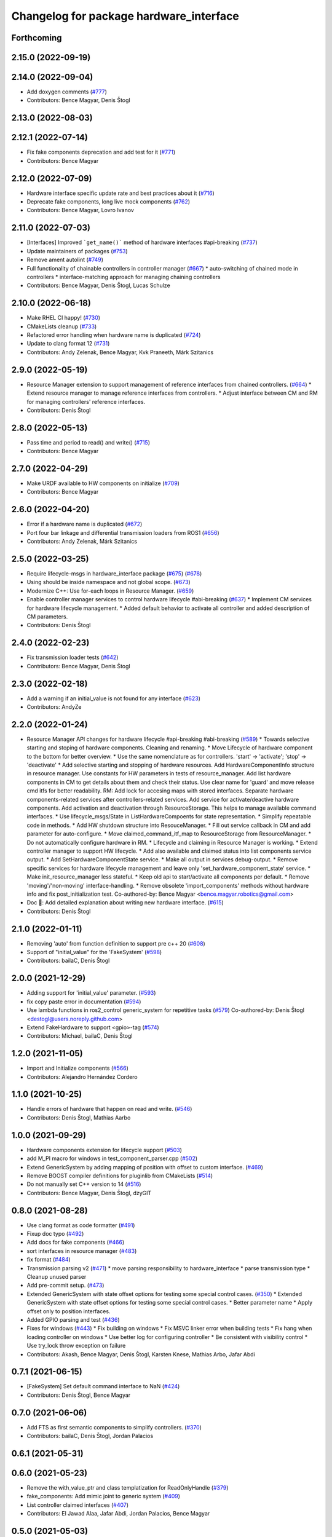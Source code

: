 ^^^^^^^^^^^^^^^^^^^^^^^^^^^^^^^^^^^^^^^^
Changelog for package hardware_interface
^^^^^^^^^^^^^^^^^^^^^^^^^^^^^^^^^^^^^^^^

Forthcoming
-----------

2.15.0 (2022-09-19)
-------------------

2.14.0 (2022-09-04)
-------------------
* Add doxygen comments (`#777 <https://github.com/ros-controls/ros2_control/issues/777>`_)
* Contributors: Bence Magyar, Denis Štogl

2.13.0 (2022-08-03)
-------------------

2.12.1 (2022-07-14)
-------------------
* Fix fake components deprecation and add test for it (`#771 <https://github.com/ros-controls/ros2_control/issues/771>`_)
* Contributors: Bence Magyar

2.12.0 (2022-07-09)
-------------------
* Hardware interface specific update rate and best practices about it (`#716 <https://github.com/ros-controls/ros2_control/issues/716>`_)
* Deprecate fake components, long live mock components (`#762 <https://github.com/ros-controls/ros2_control/issues/762>`_)
* Contributors: Bence Magyar, Lovro Ivanov

2.11.0 (2022-07-03)
-------------------
* [Interfaces] Improved ```get_name()``` method of hardware interfaces #api-breaking (`#737 <https://github.com/ros-controls/ros2_control/issues/737>`_)
* Update maintainers of packages (`#753 <https://github.com/ros-controls/ros2_control/issues/753>`_)
* Remove ament autolint (`#749 <https://github.com/ros-controls/ros2_control/issues/749>`_)
* Full functionality of chainable controllers in controller manager (`#667 <https://github.com/ros-controls/ros2_control/issues/667>`_)
  * auto-switching of chained mode in controllers
  * interface-matching approach for managing chaining controllers
* Contributors: Bence Magyar, Denis Štogl, Lucas Schulze

2.10.0 (2022-06-18)
-------------------
* Make RHEL CI happy! (`#730 <https://github.com/ros-controls/ros2_control/issues/730>`_)
* CMakeLists cleanup (`#733 <https://github.com/ros-controls/ros2_control/issues/733>`_)
* Refactored error handling when hardware name is duplicated (`#724 <https://github.com/ros-controls/ros2_control/issues/724>`_)
* Update to clang format 12 (`#731 <https://github.com/ros-controls/ros2_control/issues/731>`_)
* Contributors: Andy Zelenak, Bence Magyar, Kvk Praneeth, Márk Szitanics

2.9.0 (2022-05-19)
------------------
* Resource Manager extension to support management of reference interfaces from chained controllers. (`#664 <https://github.com/ros-controls/ros2_control/issues/664>`_)
  * Extend resource manager to manage reference interfaces from controllers.
  * Adjust interface between CM and RM for managing controllers' reference interfaces.
* Contributors: Denis Štogl

2.8.0 (2022-05-13)
------------------
* Pass time and period to read() and write() (`#715 <https://github.com/ros-controls/ros2_control/issues/715>`_)
* Contributors: Bence Magyar

2.7.0 (2022-04-29)
------------------
* Make URDF available to HW components on initialize (`#709 <https://github.com/ros-controls/ros2_control/issues/709>`_)
* Contributors: Bence Magyar

2.6.0 (2022-04-20)
------------------
* Error if a hardware name is duplicated (`#672 <https://github.com/ros-controls/ros2_control/issues/672>`_)
* Port four bar linkage and differential transmission loaders from ROS1 (`#656 <https://github.com/ros-controls/ros2_control/issues/656>`_)
* Contributors: Andy Zelenak, Márk Szitanics

2.5.0 (2022-03-25)
------------------
* Require lifecycle-msgs in hardware_interface package (`#675 <https://github.com/ros-controls/ros2_control/issues/675>`_) (`#678 <https://github.com/ros-controls/ros2_control/issues/678>`_)
* Using should be inside namespace and not global scope. (`#673 <https://github.com/ros-controls/ros2_control/issues/673>`_)
* Modernize C++: Use for-each loops in Resource Manager. (`#659 <https://github.com/ros-controls/ros2_control/issues/659>`_)
* Enable controller manager services to control hardware lifecycle #abi-breaking (`#637 <https://github.com/ros-controls/ros2_control/issues/637>`_)
  * Implement CM services for hardware lifecycle management.
  * Added default behavior to activate all controller and added description of CM parameters.
* Contributors: Denis Štogl

2.4.0 (2022-02-23)
------------------
* Fix transmission loader tests (`#642 <https://github.com/ros-controls/ros2_control/issues/642>`_)
* Contributors: Bence Magyar, Denis Štogl

2.3.0 (2022-02-18)
------------------
* Add a warning if an initial_value is not found for any interface (`#623 <https://github.com/ros-controls/ros2_control/issues/623>`_)
* Contributors: AndyZe

2.2.0 (2022-01-24)
------------------
* Resource Manager API changes for hardware lifecycle #api-breaking #abi-breaking (`#589 <https://github.com/ros-controls/ros2_control/issues/589>`_)
  * Towards selective starting and stoping of hardware components. Cleaning and renaming.
  * Move Lifecycle of hardware component to the bottom for better overview.
  * Use the same nomenclature as for controllers. 'start' -> 'activate'; 'stop' -> 'deactivate'
  * Add selective starting and stopping of hardware resources.
  Add HardwareComponentInfo structure in resource manager.
  Use constants for HW parameters in tests of resource_manager.
  Add list hardware components in CM to get details about them and check their status.
  Use clear name for 'guard' and move release cmd itfs for better readability.
  RM: Add lock for accesing maps with stored interfaces.
  Separate hardware components-related services after controllers-related services.
  Add service for activate/deactive hardware components.
  Add activation and deactivation through ResourceStorage. This helps to manage available command interfaces.
  * Use lifecycle_msgs/State in ListHardwareCompoents for state representation.
  * Simplify repeatable code in methods.
  * Add HW shutdown structure into ResouceManager.
  * Fill out service callback in CM and add parameter for auto-configure.
  * Move claimed_command_itf_map to ResourceStorage from ResourceManager.
  * Do not automatically configure hardware in RM.
  * Lifecycle and claiming in Resource Manager is working.
  * Extend controller manager to support HW lifecycle.
  * Add also available and claimed status into list components service output.
  * Add SetHardwareComponentState service.
  * Make all output in services debug-output.
  * Remove specific services for hardware lifecycle management and leave only 'set_hardware_component_state' service.
  * Make init_resource_manager less stateful.
  * Keep old api to start/activate all components per default.
  * Remove 'moving'/'non-moving' interface-handling.
  * Remove obsolete 'import_components' methods without hardware info and fix post_initialization test.
  Co-authored-by: Bence Magyar <bence.magyar.robotics@gmail.com>
* Doc 📓: Add detailed explanation about writing new hardware interface.  (`#615 <https://github.com/ros-controls/ros2_control/issues/615>`_)
* Contributors: Denis Štogl

2.1.0 (2022-01-11)
------------------
* Removing 'auto' from function definition to support pre c++ 20 (`#608 <https://github.com/ros-controls/ros2_control/issues/608>`_)
* Support of "initial_value" for the 'FakeSystem' (`#598 <https://github.com/ros-controls/ros2_control/issues/598>`_)
* Contributors: bailaC, Denis Štogl

2.0.0 (2021-12-29)
------------------
* Adding support for 'initial_value' parameter. (`#593 <https://github.com/ros-controls/ros2_control/issues/593>`_)
* fix copy paste error in documentation (`#594 <https://github.com/ros-controls/ros2_control/issues/594>`_)
* Use lambda functions in ros2_control generic_system for repetitive tasks (`#579 <https://github.com/ros-controls/ros2_control/issues/579>`_)
  Co-authored-by: Denis Štogl <destogl@users.noreply.github.com>
* Extend FakeHardware to support <gpio>-tag (`#574 <https://github.com/ros-controls/ros2_control/issues/574>`_)
* Contributors: Michael, bailaC, Denis Štogl

1.2.0 (2021-11-05)
------------------
* Import and Initialize components (`#566 <https://github.com/ros-controls/ros2_control/issues/566>`_)
* Contributors: Alejandro Hernández Cordero

1.1.0 (2021-10-25)
------------------
* Handle errors of hardware that happen on read and write. (`#546 <https://github.com/ros-controls/ros2_control/issues/546>`_)
* Contributors: Denis Štogl, Mathias Aarbo

1.0.0 (2021-09-29)
------------------
* Hardware components extension for lifecycle support (`#503 <https://github.com/ros-controls/ros2_control/issues/503>`_)
* add M_PI macro for windows in test_component_parser.cpp (`#502 <https://github.com/ros-controls/ros2_control/issues/502>`_)
* Extend GenericSystem by adding mapping of position with offset to custom interface. (`#469 <https://github.com/ros-controls/ros2_control/issues/469>`_)
* Remove BOOST compiler definitions for pluginlib from CMakeLists (`#514 <https://github.com/ros-controls/ros2_control/issues/514>`_)
* Do not manually set C++ version to 14 (`#516 <https://github.com/ros-controls/ros2_control/issues/516>`_)
* Contributors: Bence Magyar, Denis Štogl, dzyGIT

0.8.0 (2021-08-28)
------------------
* Use clang format as code formatter (`#491 <https://github.com/ros-controls/ros2_control/issues/491>`_)
* Fixup doc typo (`#492 <https://github.com/ros-controls/ros2_control/issues/492>`_)
* Add docs for fake components (`#466 <https://github.com/ros-controls/ros2_control/issues/466>`_)
* sort interfaces in resource manager (`#483 <https://github.com/ros-controls/ros2_control/issues/483>`_)
* fix format (`#484 <https://github.com/ros-controls/ros2_control/issues/484>`_)
* Transmission parsing v2 (`#471 <https://github.com/ros-controls/ros2_control/issues/471>`_)
  * move parsing responsibility to hardware_interface
  * parse transmission type
  * Cleanup unused parser
* Add pre-commit setup. (`#473 <https://github.com/ros-controls/ros2_control/issues/473>`_)
* Extended GenericSystem with state offset options for testing some special control cases. (`#350 <https://github.com/ros-controls/ros2_control/issues/350>`_)
  * Extended GenericSystem with state offset options for testing some special control cases.
  * Better parameter name
  * Apply offset only to position interfaces.
* Added GPIO parsing and test (`#436 <https://github.com/ros-controls/ros2_control/issues/436>`_)
* Fixes for windows (`#443 <https://github.com/ros-controls/ros2_control/issues/443>`_)
  * Fix building on windows
  * Fix MSVC linker error when building tests
  * Fix hang when loading controller on windows
  * Use better log for configuring controller
  * Be consistent with visibility control
  * Use try_lock throw exception on failure
* Contributors: Akash, Bence Magyar, Denis Štogl, Karsten Knese, Mathias Arbo, Jafar Abdi

0.7.1 (2021-06-15)
------------------
* [FakeSystem] Set default command interface to NaN (`#424 <https://github.com/ros-controls/ros2_control/issues/424>`_)
* Contributors: Denis Štogl, Bence Magyar

0.7.0 (2021-06-06)
------------------
* Add FTS as first semantic components to simplify controllers. (`#370 <https://github.com/ros-controls/ros2_control/issues/370>`_)
* Contributors: bailaC, Denis Štogl, Jordan Palacios

0.6.1 (2021-05-31)
------------------

0.6.0 (2021-05-23)
------------------
* Remove the with_value_ptr and class templatization for ReadOnlyHandle (`#379 <https://github.com/ros-controls/ros2_control/issues/379>`_)
* fake_components: Add mimic joint to generic system (`#409 <https://github.com/ros-controls/ros2_control/issues/409>`_)
* List controller claimed interfaces (`#407 <https://github.com/ros-controls/ros2_control/issues/407>`_)
* Contributors: El Jawad Alaa, Jafar Abdi, Jordan Palacios, Bence Magyar

0.5.0 (2021-05-03)
------------------
* Make hardware interface types as const char array rather than const char pointer (`#408 <https://github.com/ros-controls/ros2_control/issues/408>`_)
* use auto instead of uint (`#398 <https://github.com/ros-controls/ros2_control/issues/398>`_)
* hardware_interface mode switching using prepareSwitch doSwitch approach (`#348 <https://github.com/ros-controls/ros2_control/issues/348>`_)
* avoid deprecations (`#393 <https://github.com/ros-controls/ros2_control/issues/393>`_)
* move deprecation note before function definition instead of inside (`#381 <https://github.com/ros-controls/ros2_control/issues/381>`_)
* Replace standard interfaces' hard-coded strings by constants (`#376 <https://github.com/ros-controls/ros2_control/issues/376>`_)
* add deprecation note for with_value_ptr (`#378 <https://github.com/ros-controls/ros2_control/issues/378>`_)
* Contributors: El Jawad Alaa, Jafar Abdi, Karsten Knese, Mateus Amarante, Mathias Hauan Arbo, Bence Magyar

0.4.0 (2021-04-07)
------------------
* [ros2_control_test_assets] Fix typo (`#371 <https://github.com/ros-controls/ros2_control/issues/371>`_)
* uint -> size_t, 0u and auto (`#346 <https://github.com/ros-controls/ros2_control/issues/346>`_)
* Contributors: Karsten Knese, Yutaka Kondo

0.3.0 (2021-03-21)
------------------
* Capatalized error message and put the controllers name and resource name inside quote (`#338 <https://github.com/ros-controls/ros2_control/issues/338>`_)
* Parse True and true in fakesystem, touch up variable name
* Contributors: Denis Štogl, suab321321

0.2.1 (2021-03-02)
------------------
* Remove unused include (`#336 <https://github.com/ros-controls/ros2_control/issues/336>`_)
* Contributors: Bence Magyar

0.2.0 (2021-02-26)
------------------
* Add "Fake" components for simple integration of framework (`#323 <https://github.com/ros-controls/ros2_control/issues/323>`_)
* Contributors: Denis Štogl

0.1.6 (2021-02-05)
------------------
* correct hardware interface validation in resource manager. (`#317 <https://github.com/ros-controls/ros2_control/issues/317>`_)
* Contributors: Karsten Knese

0.1.5 (2021-02-04)
------------------

0.1.4 (2021-02-03)
------------------
* Add test assets package (`#289 <https://github.com/ros-controls/ros2_control/issues/289>`_)
* update doxygen style according to ros2 core standard (`#300 <https://github.com/ros-controls/ros2_control/issues/300>`_)
* Move test_components from test_robot_hardware to hardware_interface package (`#288 <https://github.com/ros-controls/ros2_control/issues/288>`_)
* Contributors: Denis Štogl, João Victor Torres Borges

0.1.3 (2021-01-21)
------------------

0.1.2 (2021-01-06)
------------------

0.1.1 (2020-12-23)
------------------

0.1.0 (2020-12-22)
------------------
* Added starting of resources into CM and RM (`#240 <https://github.com/ros-controls/ros2_control/issues/240>`_)
* Use resource manager (`#236 <https://github.com/ros-controls/ros2_control/issues/236>`_)
* Use constants instead of strings in tests (`#241 <https://github.com/ros-controls/ros2_control/issues/241>`_)
* resource loaning (`#224 <https://github.com/ros-controls/ros2_control/issues/224>`_)
* Allocate memory for components and handles (`#207 <https://github.com/ros-controls/ros2_control/issues/207>`_)
* rename command/state handles to command/state interfaces (`#223 <https://github.com/ros-controls/ros2_control/issues/223>`_)
* Remodel component interfaces (`#203 <https://github.com/ros-controls/ros2_control/issues/203>`_)
* adapt component parser to new xml schema (`#209 <https://github.com/ros-controls/ros2_control/issues/209>`_)
* remove logical components, move hardware resources (`#201 <https://github.com/ros-controls/ros2_control/issues/201>`_)
* Replace rclcpp by rcutils logging tools in hardware_interface pkg (`#205 <https://github.com/ros-controls/ros2_control/issues/205>`_)
* Add a struct for Interface information, update the test URDF (`#167 <https://github.com/ros-controls/ros2_control/issues/167>`_)
* Add virtual modifier to the functions of Joint and Sensor component (`#178 <https://github.com/ros-controls/ros2_control/issues/178>`_)
* Hide component parser api (`#157 <https://github.com/ros-controls/ros2_control/issues/157>`_)
* Remove old joint state and joint command handles (`#134 <https://github.com/ros-controls/ros2_control/issues/134>`_)
* New version of component parser (`#127 <https://github.com/ros-controls/ros2_control/issues/127>`_)
* Dynamic joint handles (`#125 <https://github.com/ros-controls/ros2_control/issues/125>`_)
* Hardware component interfaces (`#121 <https://github.com/ros-controls/ros2_control/issues/121>`_)
* Add ActuatorHandle and Implement string-based interface handle-handling using DynamicJointState message (`#112 <https://github.com/ros-controls/ros2_control/issues/112>`_)
* Change Hardware return type to enum class (`#114 <https://github.com/ros-controls/ros2_control/issues/114>`_)
* Replace RCUTILS\_ with RCLCPP\_ for logging (`#62 <https://github.com/ros-controls/ros2_control/issues/62>`_)
* import hardware_interface
* Contributors: Andreas Klintberg, Andy Zelenak, Bence Magyar, Colin MacKenzie, Denis Štogl, Jafar Abdi, Jordan Palacios, Karsten Knese, Mateus Amarante, Matthew Reynolds, Victor Lopez, Yutaka Kondo
